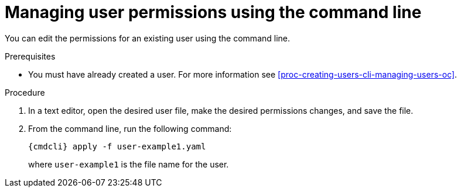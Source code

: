 // Module included in the following assemblies:
//
// assembly-managing-users-oc.adoc
// assembly-managing-users-kube.adoc

[id='proc-managing-user-permissions-cli-{context}']
= Managing user permissions using the command line

You can edit the permissions for an existing user using the command line.

.Prerequisites

* You must have already created a user. For more information see xref:proc-creating-users-cli-managing-users-oc[].

.Procedure

. In a text editor, open the desired user file, make the desired permissions changes, and save the file.

. From the command line, run the following command:
+
[options="nowrap",subs="attributes"]
----
{cmdcli} apply -f user-example1.yaml
----
where `user-example1` is the file name for the user.

